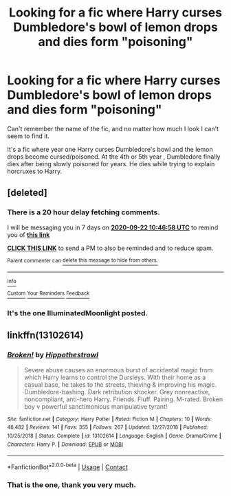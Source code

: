 #+TITLE: Looking for a fic where Harry curses Dumbledore's bowl of lemon drops and dies form "poisoning"

* Looking for a fic where Harry curses Dumbledore's bowl of lemon drops and dies form "poisoning"
:PROPERTIES:
:Author: Le_Mug
:Score: 9
:DateUnix: 1600112874.0
:DateShort: 2020-Sep-15
:FlairText: What's That Fic?
:END:
Can't remember the name of the fic, and no matter how much I look I can't seem to find it.

It's a fic where year one Harry curses Dumbledore's bowl and the lemon drops become cursed/poisoned. At the 4th or 5th year , Dumbledore finally dies after being slowly poisoned for years. He dies while trying to explain horcruxes to Harry.


** [deleted]
:PROPERTIES:
:Score: 3
:DateUnix: 1600166818.0
:DateShort: 2020-Sep-15
:END:

*** There is a 20 hour delay fetching comments.

I will be messaging you in 7 days on [[http://www.wolframalpha.com/input/?i=2020-09-22%2010:46:58%20UTC%20To%20Local%20Time][*2020-09-22 10:46:58 UTC*]] to remind you of [[https://np.reddit.com/r/HPfanfiction/comments/isshaz/looking_for_a_fic_where_harry_curses_dumbledores/g5cddcr/?context=3][*this link*]]

[[https://np.reddit.com/message/compose/?to=RemindMeBot&subject=Reminder&message=%5Bhttps%3A%2F%2Fwww.reddit.com%2Fr%2FHPfanfiction%2Fcomments%2Fisshaz%2Flooking_for_a_fic_where_harry_curses_dumbledores%2Fg5cddcr%2F%5D%0A%0ARemindMe%21%202020-09-22%2010%3A46%3A58%20UTC][*CLICK THIS LINK*]] to send a PM to also be reminded and to reduce spam.

^{Parent commenter can} [[https://np.reddit.com/message/compose/?to=RemindMeBot&subject=Delete%20Comment&message=Delete%21%20isshaz][^{delete this message to hide from others.}]]

--------------

[[https://np.reddit.com/r/RemindMeBot/comments/e1bko7/remindmebot_info_v21/][^{Info}]]

[[https://np.reddit.com/message/compose/?to=RemindMeBot&subject=Reminder&message=%5BLink%20or%20message%20inside%20square%20brackets%5D%0A%0ARemindMe%21%20Time%20period%20here][^{Custom}]]
[[https://np.reddit.com/message/compose/?to=RemindMeBot&subject=List%20Of%20Reminders&message=MyReminders%21][^{Your Reminders}]]
[[https://np.reddit.com/message/compose/?to=Watchful1&subject=RemindMeBot%20Feedback][^{Feedback}]]
:PROPERTIES:
:Author: RemindMeBot
:Score: 1
:DateUnix: 1600239982.0
:DateShort: 2020-Sep-16
:END:


*** It's the one IlluminatedMoonlight posted.
:PROPERTIES:
:Author: Le_Mug
:Score: 1
:DateUnix: 1600309995.0
:DateShort: 2020-Sep-17
:END:


** linkffn(13102614)
:PROPERTIES:
:Author: IlluminatedMoonlight
:Score: 2
:DateUnix: 1600175265.0
:DateShort: 2020-Sep-15
:END:

*** [[https://www.fanfiction.net/s/13102614/1/][*/Broken!/*]] by [[https://www.fanfiction.net/u/3099396/Hippothestrowl][/Hippothestrowl/]]

#+begin_quote
  Severe abuse causes an enormous burst of accidental magic from which Harry learns to control the Dursleys. With their home as a casual base, he takes to the streets, thieving & improving his magic. Dumbledore-bashing. Dark retribution shocker. Grey nonreactive, noncompliant, anti-hero Harry. Friends. Fluff. Pairing. M-rated. Broken boy v powerful sanctimonious manipulative tyrant!
#+end_quote

^{/Site/:} ^{fanfiction.net} ^{*|*} ^{/Category/:} ^{Harry} ^{Potter} ^{*|*} ^{/Rated/:} ^{Fiction} ^{M} ^{*|*} ^{/Chapters/:} ^{10} ^{*|*} ^{/Words/:} ^{48,482} ^{*|*} ^{/Reviews/:} ^{141} ^{*|*} ^{/Favs/:} ^{355} ^{*|*} ^{/Follows/:} ^{267} ^{*|*} ^{/Updated/:} ^{12/27/2018} ^{*|*} ^{/Published/:} ^{10/25/2018} ^{*|*} ^{/Status/:} ^{Complete} ^{*|*} ^{/id/:} ^{13102614} ^{*|*} ^{/Language/:} ^{English} ^{*|*} ^{/Genre/:} ^{Drama/Crime} ^{*|*} ^{/Characters/:} ^{Harry} ^{P.} ^{*|*} ^{/Download/:} ^{[[http://www.ff2ebook.com/old/ffn-bot/index.php?id=13102614&source=ff&filetype=epub][EPUB]]} ^{or} ^{[[http://www.ff2ebook.com/old/ffn-bot/index.php?id=13102614&source=ff&filetype=mobi][MOBI]]}

--------------

*FanfictionBot*^{2.0.0-beta} | [[https://github.com/FanfictionBot/reddit-ffn-bot/wiki/Usage][Usage]] | [[https://www.reddit.com/message/compose?to=tusing][Contact]]
:PROPERTIES:
:Author: FanfictionBot
:Score: 1
:DateUnix: 1600175281.0
:DateShort: 2020-Sep-15
:END:


*** That is the one, thank you very much.
:PROPERTIES:
:Author: Le_Mug
:Score: 1
:DateUnix: 1600309946.0
:DateShort: 2020-Sep-17
:END:
